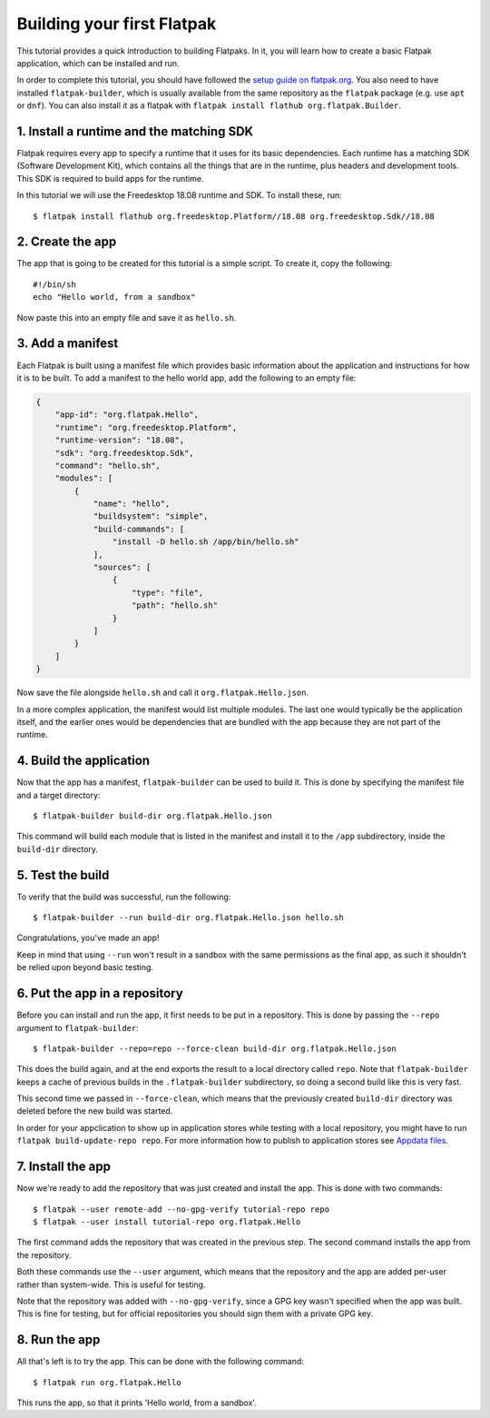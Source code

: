 Building your first Flatpak
===========================

This tutorial provides a quick introduction to building Flatpaks. In it,
you will learn how to create a basic Flatpak application, which can be
installed and run.

In order to complete this tutorial, you should have followed the `setup guide
on flatpak.org <http://flatpak.org/setup/>`_. You also need to have installed
``flatpak-builder``, which is usually available from the same repository as
the ``flatpak`` package (e.g. use ``apt`` or ``dnf``). You can also install
it as a flatpak with ``flatpak install flathub org.flatpak.Builder``.

1. Install a runtime and the matching SDK
-----------------------------------------

Flatpak requires every app to specify a runtime that it uses for its basic
dependencies. Each runtime has a matching SDK (Software Development Kit), which
contains all the things that are in the runtime, plus headers and development
tools. This SDK is required to build apps for the runtime.

In this tutorial we will use the Freedesktop 18.08 runtime and SDK. To
install these, run::

  $ flatpak install flathub org.freedesktop.Platform//18.08 org.freedesktop.Sdk//18.08

2. Create the app
-----------------

The app that is going to be created for this tutorial is a simple script. To
create it, copy the following::

  #!/bin/sh
  echo "Hello world, from a sandbox"

Now paste this into an empty file and save it as ``hello.sh``.

3. Add a manifest
-----------------

Each Flatpak is built using a manifest file which provides basic information
about the application and instructions for how it is to be built. To add a
manifest to the hello world app, add the following to an empty file:

.. code-block:: json

  {
      "app-id": "org.flatpak.Hello",
      "runtime": "org.freedesktop.Platform",
      "runtime-version": "18.08",
      "sdk": "org.freedesktop.Sdk",
      "command": "hello.sh",
      "modules": [
          {
              "name": "hello",
              "buildsystem": "simple",
              "build-commands": [
                  "install -D hello.sh /app/bin/hello.sh"
              ],
              "sources": [
                  {
                      "type": "file",
                      "path": "hello.sh"
                  }
              ]
          }
      ]
  }

Now save the file alongside ``hello.sh`` and call it
``org.flatpak.Hello.json``.

In a more complex application, the manifest would list multiple modules. The
last one would typically be the application itself, and the earlier ones would
be dependencies that are bundled with the app because they are not part of the
runtime.

4. Build the application
------------------------

Now that the app has a manifest, ``flatpak-builder`` can be used to build it.
This is done by specifying the manifest file and a target directory::

  $ flatpak-builder build-dir org.flatpak.Hello.json

This command will build each module that is listed in the manifest and install
it to the ``/app`` subdirectory, inside the ``build-dir`` directory.

5. Test the build
-----------------

To verify that the build was successful, run the following::

  $ flatpak-builder --run build-dir org.flatpak.Hello.json hello.sh

Congratulations, you've made an app!

Keep in mind that using ``--run`` won't result in a sandbox with the same
permissions as the final app, as such it shouldn't be relied upon beyond
basic testing.

6. Put the app in a repository
------------------------------

Before you can install and run the app, it first needs to be put in a
repository. This is done by passing the ``--repo`` argument to
``flatpak-builder``::

 $ flatpak-builder --repo=repo --force-clean build-dir org.flatpak.Hello.json

This does the build again, and at the end exports the result to a local
directory called ``repo``. Note that ``flatpak-builder`` keeps a cache of
previous builds in the ``.flatpak-builder`` subdirectory, so doing a second
build like this is very fast.

This second time we passed in ``--force-clean``, which means that the
previously created ``build-dir`` directory was deleted before the new build was
started.

In order for your appclication to show up in application stores while testing with a local repository, you might have
to run ``flatpak build-update-repo repo``.
For more information how to publish to application stores see `Appdata files <http://docs.flatpak.org/en/latest/freedesktop-quick-reference.html#appdata-files>`_.

7. Install the app
------------------

Now we're ready to add the repository that was just created and install the
app. This is done with two commands::

  $ flatpak --user remote-add --no-gpg-verify tutorial-repo repo
  $ flatpak --user install tutorial-repo org.flatpak.Hello

The first command adds the repository that was created in the previous step.
The second command installs the app from the repository.

Both these commands use the ``--user`` argument, which means that the
repository and the app are added per-user rather than system-wide. This is
useful for testing.

Note that the repository was added with ``--no-gpg-verify``, since a GPG key
wasn't specified when the app was built. This is fine for testing, but for
official repositories you should sign them with a private GPG key.

8. Run the app
--------------

All that's left is to try the app. This can be done with the following
command::

  $ flatpak run org.flatpak.Hello

This runs the app, so that it prints 'Hello world, from a sandbox'.

